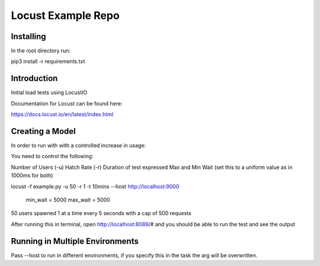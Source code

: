 ======================
Locust Example Repo
======================

Installing 
==========

In the root directory run:

pip3 install -r requirements.txt

Introduction
============

Initial load tests using LocustIO

Documentation for Locust can be found here:

https://docs.locust.io/en/latest/index.html

Creating a Model
================

In order to run with with a controlled increase in usage:

You need to control the following:

Number of Users (-u)
Hatch Rate (-r)
Duration of test expressed
Max and Min Wait (set this to a uniform value as in 1000ms for both)

locust -f example.py -u 50 -r 1 -t 10mins --host http://localhost:9000

    min_wait = 5000
    max_wait = 5000

50 users spawned 1 at a time every 5 seconds with a cap of 500 requests

After running this in terminal, open http://localhost:8089/# and you should be able to run the test and see the output

Running in Multiple Environments
================================

Pass --host to run in different environments, if you specify this in the task the arg will be overwritten.